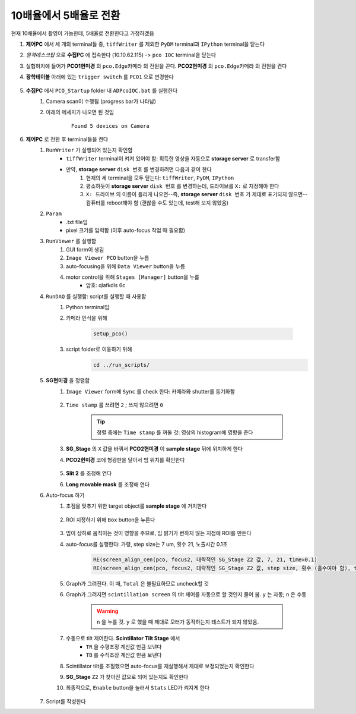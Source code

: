 10배율에서 5배율로 전환
=====================
현재 10배율에서 촬영이 가능한데, 5배율로 전환한다고 가정하겠음

#. **제어PC** 에서 세 개의 terminal들 중, ``tiffWriter`` 를 제외한 ``PyDM`` terminal과 ``IPython`` terminal을 닫는다
#. *원격데스크탑* 으로 **수집PC** 에 접속한다 (10.10.62.115) -> ``pco IOC`` terminal을 닫는다
#. 실험허치에 들어가 **PCO1현미경** 의 ``pco.Edge카메라`` 의 전원을 끈다. **PCO2현미경** 의 ``pco.Edge카메라`` 의 전원을 켠다
#. **광학테이블** 아래에 있는 ``trigger switch`` 를 ``PCO1`` 으로 변경한다

    .. image:: images/0010_trigger_switch.png
        :align: center

#. **수집PC** 에서 ``PCO_Startup`` folder 내 ``ADPcoIOC.bat`` 를 실행한다
    #. Camera scan이 수행됨 (progress bar가 나타남)
    #. 아래의 메세지가 나오면 된 것임

        ::

            Found 5 devices on Camera

#. **제어PC** 로 전환 후 terminal들을 켠다
    #. ``RunWriter`` 가 실행되어 있는지 확인함
        + ``tiffWriter`` terminal이 켜져 있어야 함: 획득한 영상을 자동으로 **storage server** 로 transfer함
        + 만약, **storage server** ``disk 번호`` 를 변경하려면 다음과 같이 한다
            #. 현재의 세 terminal을 모두 닫는다: ``tiffWriter``, ``PyDM``, ``IPython``
            #. 평소하듯이 **storage server** ``disk 번호`` 를 변경하는데, 드라이브를 ``X:`` 로 지정해야 한다
            #. ``X: 드라이브`` 의 이름이 틀리게 나오면--즉, **storage server** ``disk 번호`` 가 제대로 표기되지 않으면-- 컴퓨터를 reboot해야 함 (괜찮을 수도 있는데, test해 보지 않았음)
    #. ``Param``
        + .txt file임
        + pixel 크기를 입력함 (이후 auto-focus 작업 때 필요함)
    #. ``RunViewer`` 를 실행함
        #. GUI form이 생김
        #. ``Image Viewer PCO`` button을 누름
        #. auto-focusing을 위해 ``Data Viewer`` button을 누름
        #. motor control을 위해 ``Stages [Manager]`` button을 누름 
            + 암호: qlafkdls 6c
    #. ``RunDAQ`` 를 실행함: script를 실행할 때 사용함
        #. Python terminal임
        #. 카메라 인식을 위해 

            .. code-block:: Python

                setup_pco()

        #. script folder로 이동하기 위해
            .. code-block:: Python

                cd ../run_scripts/
    
    #. **SG현미경** 을 정렬함        
        #. ``Image Viewer`` form에 ``Sync`` 를 check 한다: 카메라와 shutter를 동기화함

            .. image:: images/0020_Image_viewer.png
                :align: center

        #. ``Time stamp`` 를 쓰려면 ``2`` ; 쓰지 않으려면 ``0``

            .. tip::

                정렬 중에는 ``Time stamp`` 를 꺼둘 것: 영상의 histogram에 영향을 준다

        #. **SG_Stage** 의 ``X`` 값을 바꿔서 **PCO2현미경** 이 **sample stage** 뒤에 위치하게 한다
        #. **PCO2현미경** 코에 형광판을 달아서 빔 위치를 확인한다

            .. image:: images/0030_fluorescent_screen.png
                :align: center

        #. **Slit 2** 를 조정해 연다
        #. **Long movable mask** 를 조정해 연다
    #. Auto-focus 하기
        #. 초점을 맞추기 위한 target object를 **sample stage** 에 거치한다

            .. image:: images/0037_plywood.png
                :align: center

        #. ROI 지정하기 위해 ``Box`` button을 누른다

            .. image:: images/0040_box_button.png
                :align: center

        #. 빔이 상하로 움직이는 것이 영향을 주므로, 빔 밝기가 변하지 않는 지점에 ROI를 만든다
        #. auto-focus를 실행한다: 가령, step size는 7 um, 횟수 21, 노출시간 0.1초

            .. code-block:: Python

                RE(screen_align_cen(pco, focus2, 대략적인 SG_Stage Z2 값, 7, 21, time=0.1)
                RE(screen_align_cen(pco, focus2, 대략적인 SG_Stage Z2 값, step size, 횟수 (홀수여야 함), time=0.1)

        #. Graph가 그려진다. 이 때, ``Total`` 은 불필요하므로 uncheck할 것
        #. Graph가 그려지면 ``scintillation screen`` 의 tilt 제어를 자동으로 할 것인지 물어 봄. \ ``y`` 는 자동; ``n`` 은 수동

            .. warning::

                ``n`` 을 누를 것. \ 
                ``y`` 로 했을 때 제대로 모터가 동작하는지 테스트가 되지 않았음.

        #. 수동으로 tilt 제어한다. \ **Scintillator Tilt Stage** 에서 
            + ``TR`` 을 수평조정 계산값 만큼 보낸다
            + ``TB`` 를 수직조장 계산값 만큼 보낸다
        #. Scintillator tilt를 조절했으면 auto-focus를 재실행해서 제대로 보정되었는지 확인한다
        #. **SG_Stage** ``Z2`` 가 찾아진 값으로 되어 있는지도 확인한다
        #. 최종적으로, ``Enable`` button을 눌러서 ``Stats`` LED가 켜지게 한다

            .. image:: images/0050_enable_button.png
                :align: center

    #. Script를 작성한다